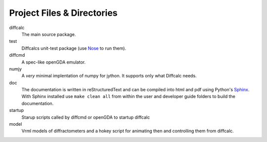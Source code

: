 Project Files & Directories
===========================

diffcalc
   The main source package.

test
   Diffcalcs unit-test package (use Nose_ to run them).

diffcmd
    A spec-like openGDA emulator.

numjy
   A *very* minimal implentation of numpy for jython. It supports only what
   Diffcalc needs.
   
doc
   The documentation is written in reStructuredText and can be compiled into
   html and pdf using Python's `Sphinx <http://sphinx.pocoo.org>`_. With Sphinx
   installed use ``make clean all`` from within the user and developer guide
   folders to build the documentation.

startup
   Starup scripts called by diffcmd or openGDA to startup diffcalc
 
model
   Vrml models of diffractometers and a hokey script for animating then and
   controlling them from diffcalc.

.. _Nose: http://readthedocs.org/docs/nose/en/latest/